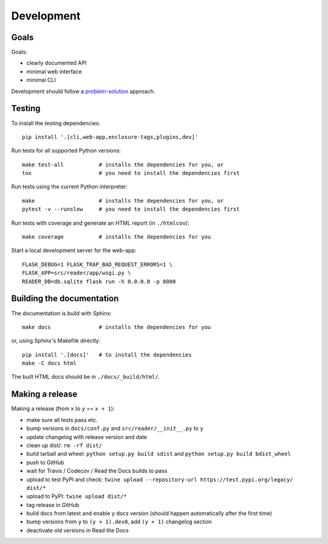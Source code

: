 
Development
===========


Goals
-----

Goals:

* clearly documented API
* minimal web interface
* minimal CLI

Development should follow a problem-solution_ approach.

.. _problem-solution: https://hintjens.gitbooks.io/scalable-c/content/chapter1.html#problem-what-do-we-do-next


Testing
-------

To install the testing dependencies::

    pip install '.[cli,web-app,enclosure-tags,plugins,dev]'

Run tests for all supported Python versions::

    make test-all           # installs the dependencies for you, or
    tox                     # you need to install the dependencies first

Run tests using the current Python interpreter::

    make                    # installs the dependencies for you, or
    pytest -v --runslow     # you need to install the dependencies first

Run tests with coverage and generate an HTML report (in ``./htmlcov``)::

    make coverage           # installs the dependencies for you

Start a local development server for the web-app::

    FLASK_DEBUG=1 FLASK_TRAP_BAD_REQUEST_ERRORS=1 \
    FLASK_APP=src/reader/app/wsgi.py \
    READER_DB=db.sqlite flask run -h 0.0.0.0 -p 8000


Building the documentation
--------------------------

The documentation is build with Sphinx::

    make docs               # installs the dependencies for you

or, using Sphinx's Makefile directly::

    pip install '.[docs]'   # to install the dependencies
    make -C docs html

The built HTML docs should be in ``./docs/_build/html/``.

Making a release
----------------

Making a release (from ``x`` to ``y`` == ``x + 1``):

* make sure all tests pass etc.
* bump versions in ``docs/conf.py`` and ``src/reader/__init__.py`` to ``y``
* update changelog with release version and date
* clean up dist/: ``rm -rf dist/``
* build tarball and wheel: ``python setup.py build sdist`` and ``python setup.py build bdist_wheel``
* push to GitHub
* wait for Travis / Codecov / Read the Docs builds to pass
* upload to test PyPI and check: ``twine upload --repository-url https://test.pypi.org/legacy/ dist/*``
* upload to PyPI: ``twine upload dist/*``
* tag release in GitHub
* build docs from latest and enable ``y`` docs version (should happen automatically after the first time)
* bump versions from ``y`` to ``(y + 1).dev0``, add ``(y + 1)`` changelog section
* deactivate old versions in Read the Docs

